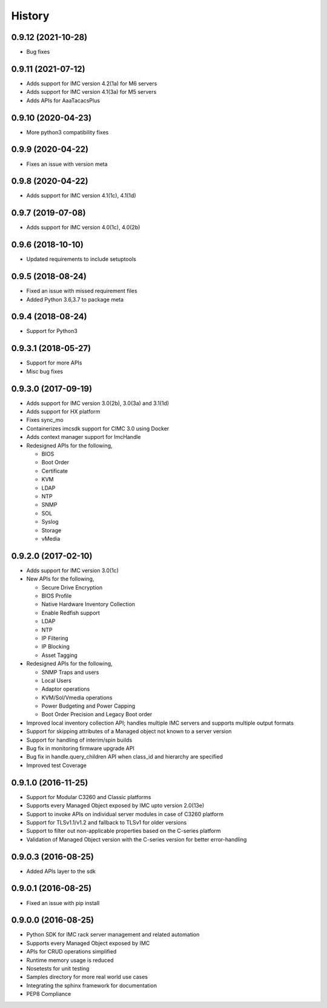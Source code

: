 History
=======

0.9.12 (2021-10-28)
---------------------
* Bug fixes

0.9.11 (2021-07-12)
---------------------
* Adds support for IMC version 4.2(1a) for M6 servers
* Adds support for IMC version 4.1(3a) for M5 servers
* Adds APIs for AaaTacacsPlus

0.9.10 (2020-04-23)
---------------------
* More python3 compatibility fixes

0.9.9 (2020-04-22)
---------------------
* Fixes an issue with version meta 

0.9.8 (2020-04-22)
---------------------
* Adds support for IMC version 4.1(1c), 4.1(1d)

0.9.7 (2019-07-08)
---------------------
* Adds support for IMC version 4.0(1c), 4.0(2b)

0.9.6 (2018-10-10)
---------------------
* Updated requirements to include setuptools

0.9.5 (2018-08-24)
--------------------
* Fixed an issue with missed requirement files
* Added Python 3.6,3.7 to package meta

0.9.4 (2018-08-24)
--------------------
* Support for Python3

0.9.3.1 (2018-05-27)
--------------------
* Support for more APIs
* Misc bug fixes

0.9.3.0 (2017-09-19)
--------------------
* Adds support for IMC version 3.0(2b), 3.0(3a) and 3.1(1d)
* Adds support for HX platform
* Fixes sync_mo
* Containerizes imcsdk support for CIMC 3.0 using Docker
* Adds context manager support for ImcHandle
* Redesigned APIs for the following,

  * BIOS
  * Boot Order
  * Certificate
  * KVM
  * LDAP
  * NTP
  * SNMP
  * SOL
  * Syslog
  * Storage
  * vMedia

0.9.2.0 (2017-02-10)
--------------------
* Adds support for IMC version 3.0(1c)
* New APIs for the following,

  * Secure Drive Encryption
  * BIOS Profile
  * Native Hardware Inventory Collection
  * Enable Redfish support
  * LDAP
  * NTP
  * IP Filtering
  * IP Blocking
  * Asset Tagging

* Redesigned APIs for the following,

  * SNMP Traps and users
  * Local Users
  * Adaptor operations
  * KVM/Sol/Vmedia operations
  * Power Budgeting and Power Capping
  * Boot Order Precision and Legacy Boot order

* Improved local inventory collection API; handles multiple IMC servers and supports multiple output formats
* Support for skipping attributes of a Managed object not known to a server
  version
* Support for handling of interim/spin builds
* Bug fix in monitoring firmware upgrade API
* Bug fix in handle.query_children API when class_id and hierarchy are
  specified
* Improved test Coverage

0.9.1.0 (2016-11-25)
--------------------
* Support for Modular C3260 and Classic platforms
* Supports every Managed Object exposed by IMC upto version 2.0(13e)
* Support to invoke APIs on individual server modules in case of C3260 platform
* Support for TLSv1.1/v1.2 and fallback to TLSv1 for older versions
* Support to filter out non-applicable properties based on the C-series platform
* Validation of Managed Object version with the C-series version for better error-handling

0.9.0.3 (2016-08-25)
--------------------
* Added APIs layer to the sdk

0.9.0.1 (2016-08-25)
--------------------
* Fixed an issue with pip install

0.9.0.0 (2016-08-25)
--------------------
* Python SDK for IMC rack server management and related automation
* Supports every Managed Object exposed by IMC
* APIs for CRUD operations simplified
* Runtime memory usage is reduced
* Nosetests for unit testing
* Samples directory for more real world use cases
* Integrating the sphinx framework for documentation
* PEP8 Compliance
